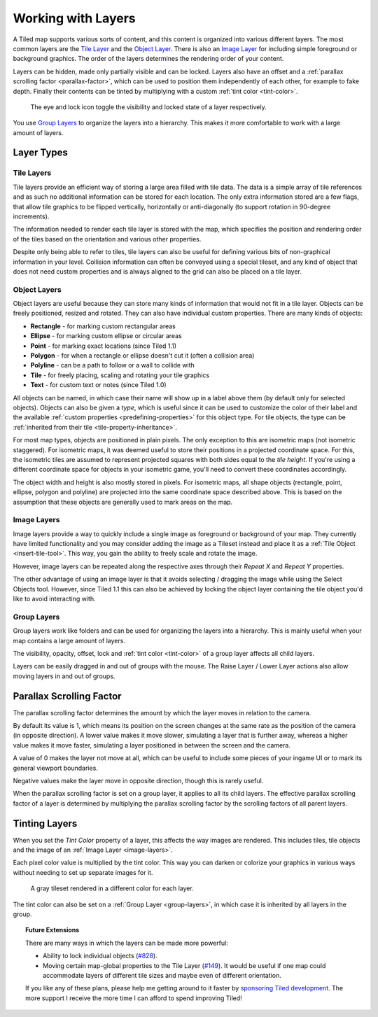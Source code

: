 Working with Layers
===================

A Tiled map supports various sorts of content, and this content is
organized into various different layers. The most common layers are the
`Tile Layer <#tile-layers>`__ and the `Object Layer <#object-layers>`__.
There is also an `Image Layer <#image-layers>`__ for including simple
foreground or background graphics. The order of the layers determines
the rendering order of your content.

Layers can be hidden, made only partially visible and can be locked. Layers
also have an offset and a :ref:`parallax scrolling factor <parallax-factor>`,
which can be used to position them independently of each other, for example to
fake depth. Finally their contents can be tinted by multiplying with a custom
:ref:`tint color <tint-color>`.

.. figure:: images/layers/lock-visibility-toggle.png
   :alt: Layers View

   The eye and lock icon toggle the visibility and locked state of a
   layer respectively.

You use `Group Layers <#group-layers>`__ to organize the layers into a
hierarchy. This makes it more comfortable to work with a large amount of
layers.

Layer Types
-----------

.. _tile-layer-introduction:

Tile Layers
~~~~~~~~~~~

Tile layers provide an efficient way of storing a large area filled with
tile data. The data is a simple array of tile references and as such no
additional information can be stored for each location. The only extra
information stored are a few flags, that allow tile graphics to be
flipped vertically, horizontally or anti-diagonally (to support rotation
in 90-degree increments).

The information needed to render each tile layer is stored with the map,
which specifies the position and rendering order of the tiles based on
the orientation and various other properties.

Despite only being able to refer to tiles, tile layers can also be
useful for defining various bits of non-graphical information in your
level. Collision information can often be conveyed using a special
tileset, and any kind of object that does not need custom properties and
is always aligned to the grid can also be placed on a tile layer.

.. _object-layer-introduction:

Object Layers
~~~~~~~~~~~~~

Object layers are useful because they can store many kinds of
information that would not fit in a tile layer. Objects can be freely
positioned, resized and rotated. They can also have individual custom
properties. There are many kinds of objects:

-  **Rectangle** - for marking custom rectangular areas
-  **Ellipse** - for marking custom ellipse or circular areas
-  **Point** - for marking exact locations (since Tiled 1.1)
-  **Polygon** - for when a rectangle or ellipse doesn't cut it (often a
   collision area)
-  **Polyline** - can be a path to follow or a wall to collide with
-  **Tile** - for freely placing, scaling and rotating your tile
   graphics
-  **Text** - for custom text or notes (since Tiled 1.0)

All objects can be named, in which case their name will show up in a
label above them (by default only for selected objects). Objects can
also be given a *type*, which is useful since it can be used to
customize the color of their label and the available :ref:`custom
properties <predefining-properties>` for this
object type. For tile objects, the type can be :ref:`inherited from their
tile <tile-property-inheritance>`.

For most map types, objects are positioned in plain pixels. The only
exception to this are isometric maps (not isometric staggered). For
isometric maps, it was deemed useful to store their positions in a
projected coordinate space. For this, the isometric tiles are assumed to
represent projected squares with both sides equal to the *tile height*.
If you're using a different coordinate space for objects in your
isometric game, you'll need to convert these coordinates accordingly.

The object width and height is also mostly stored in pixels. For
isometric maps, all shape objects (rectangle, point, ellipse, polygon and
polyline) are projected into the same coordinate space described above.
This is based on the assumption that these objects are generally used to
mark areas on the map.

.. _image-layers:

Image Layers
~~~~~~~~~~~~

Image layers provide a way to quickly include a single image as
foreground or background of your map. They currently have limited
functionality and you may consider adding the image as a Tileset instead and
place it as a :ref:`Tile Object <insert-tile-tool>`. This way, you gain the
ability to freely scale and rotate the image.

However, image layers can be repeated along the respective axes through their
*Repeat X* and *Repeat Y* properties.

The other advantage of using an image layer is that it avoids selecting /
dragging the image while using the Select Objects tool. However, since Tiled
1.1 this can also be achieved by locking the object layer containing the tile
object you'd like to avoid interacting with.

.. raw:: html

   <div class="new new-prev">Since Tiled 1.0</div>

.. _group-layers:

Group Layers
~~~~~~~~~~~~

Group layers work like folders and can be used for organizing the layers
into a hierarchy. This is mainly useful when your map contains a large
amount of layers.

The visibility, opacity, offset, lock and :ref:`tint color <tint-color>` of a
group layer affects all child layers.

Layers can be easily dragged in and out of groups with the mouse. The
Raise Layer / Lower Layer actions also allow moving layers in and out of
groups.

.. raw:: html

   <div class="new">New in Tiled 1.5</div>

.. _parallax-factor:

Parallax Scrolling Factor
-------------------------

The parallax scrolling factor determines the amount by which the layer moves in
relation to the camera.

By default its value is 1, which means its position on the screen changes at
the same rate as the position of the camera (in opposite direction). A lower
value makes it move slower, simulating a layer that is further away, whereas
a higher value makes it move faster, simulating a layer positioned in between
the screen and the camera.

A value of 0 makes the layer not move at all, which can be useful to include
some pieces of your ingame UI or to mark its general viewport boundaries.

Negative values make the layer move in opposite direction, though this is rarely
useful.

When the parallax scrolling factor is set on a group layer, it applies to all
its child layers. The effective parallax scrolling factor of a layer is
determined by multiplying the parallax scrolling factor by the scrolling
factors of all parent layers.

.. raw:: html

   <div class="new new-prev">Since Tiled 1.4</div>

.. _tint-color:

Tinting Layers
--------------

When you set the *Tint Color* property of a layer, this affects the way images
are rendered. This includes tiles, tile objects and the image of an
:ref:`Image Layer <image-layers>`.

Each pixel color value is multiplied by the tint color. This way you can
darken or colorize your graphics in various ways without needing to set up
separate images for it.

.. figure:: images/tint-color.png
   :alt: Tint Color Example

   A gray tileset rendered in a different color for each layer.

The tint color can also be set on a :ref:`Group Layer <group-layers>`, in
which case it is inherited by all layers in the group.


.. topic:: Future Extensions
   :class: future

   There are many ways in which the layers can be made more powerful:

   -  Ability to lock individual objects
      (`#828 <https://github.com/bjorn/tiled/issues/828>`__).
   -  Moving certain map-global properties to the Tile Layer
      (`#149 <https://github.com/bjorn/tiled/issues/149>`__). It would be
      useful if one map could accommodate layers of different tile sizes
      and maybe even of different orientation.

   If you like any of these plans, please help me getting around to it
   faster by `sponsoring Tiled development <https://www.mapeditor.org/donate>`__. The
   more support I receive the more time I can afford to spend improving
   Tiled!
